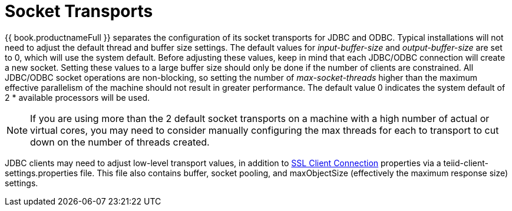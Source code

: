 
= Socket Transports

{{ book.productnameFull }} separates the configuration of its socket transports for JDBC and ODBC. Typical installations will not need to adjust the default thread and buffer size settings. The default values for _input-buffer-size_ and _output-buffer-size_ are set to 0, which will use the system default. Before adjusting these values, keep in mind that each JDBC/ODBC connection will create a new socket. Setting these values to a large buffer size should only be done if the number of clients are constrained. All JDBC/ODBC socket operations are non-blocking, so setting the number of _max-socket-threads_ higher than the maximum effective parallelism of the machine should not result in greater performance. The default value 0 indicates the system default of 2 * available processors will be used.

NOTE: If you are using more than the 2 default socket transports on a machine with a high number of actual or virtual cores, you may need to consider manually configuring the max threads for each to transport to cut down on the number of threads created.

JDBC clients may need to adjust low-level transport values, in addition to link:../client-dev/SSL_Client_Connections.adoc[SSL Client Connection] properties via a teiid-client-settings.properties file. This file also contains buffer, socket pooling, and maxObjectSize (effectively the maximum response size) settings.

